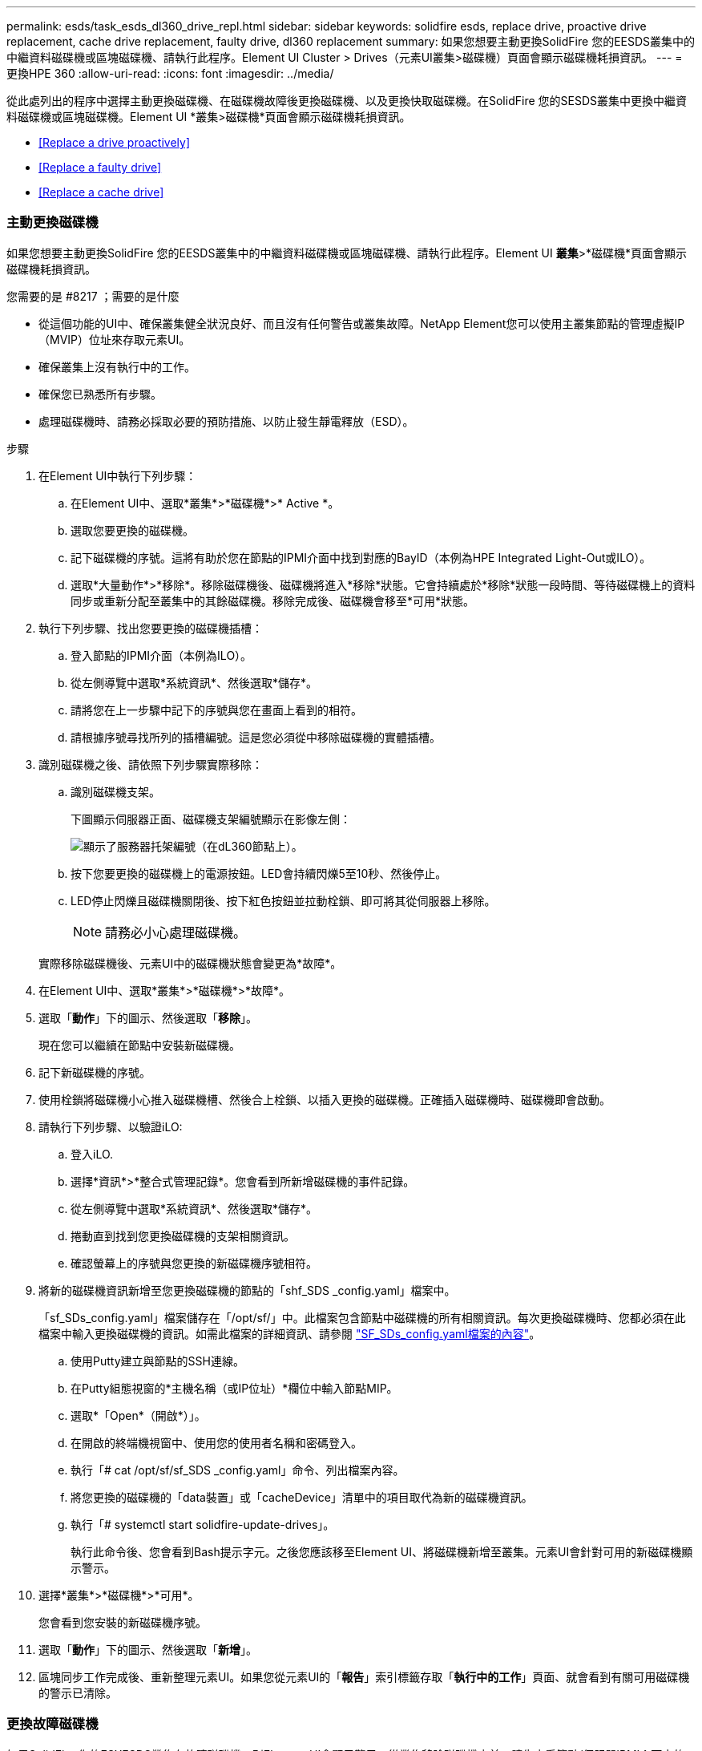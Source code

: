 ---
permalink: esds/task_esds_dl360_drive_repl.html 
sidebar: sidebar 
keywords: solidfire esds, replace drive, proactive drive replacement, cache drive replacement, faulty drive, dl360 replacement 
summary: 如果您想要主動更換SolidFire 您的EESDS叢集中的中繼資料磁碟機或區塊磁碟機、請執行此程序。Element UI Cluster > Drives（元素UI叢集>磁碟機）頁面會顯示磁碟機耗損資訊。 
---
= 更換HPE 360
:allow-uri-read: 
:icons: font
:imagesdir: ../media/


[role="lead"]
從此處列出的程序中選擇主動更換磁碟機、在磁碟機故障後更換磁碟機、以及更換快取磁碟機。在SolidFire 您的SESDS叢集中更換中繼資料磁碟機或區塊磁碟機。Element UI *叢集>磁碟機*頁面會顯示磁碟機耗損資訊。

* <<Replace a drive proactively>>
* <<Replace a faulty drive>>
* <<Replace a cache drive>>




=== 主動更換磁碟機

如果您想要主動更換SolidFire 您的EESDS叢集中的中繼資料磁碟機或區塊磁碟機、請執行此程序。Element UI *叢集*>*磁碟機*頁面會顯示磁碟機耗損資訊。

.您需要的是 #8217 ；需要的是什麼
* 從這個功能的UI中、確保叢集健全狀況良好、而且沒有任何警告或叢集故障。NetApp Element您可以使用主叢集節點的管理虛擬IP（MVIP）位址來存取元素UI。
* 確保叢集上沒有執行中的工作。
* 確保您已熟悉所有步驟。
* 處理磁碟機時、請務必採取必要的預防措施、以防止發生靜電釋放（ESD）。


.步驟
. 在Element UI中執行下列步驟：
+
.. 在Element UI中、選取*叢集*>*磁碟機*>* Active *。
.. 選取您要更換的磁碟機。
.. 記下磁碟機的序號。這將有助於您在節點的IPMI介面中找到對應的BayID（本例為HPE Integrated Light-Out或ILO）。
.. 選取*大量動作*>*移除*。移除磁碟機後、磁碟機將進入*移除*狀態。它會持續處於*移除*狀態一段時間、等待磁碟機上的資料同步或重新分配至叢集中的其餘磁碟機。移除完成後、磁碟機會移至*可用*狀態。


. 執行下列步驟、找出您要更換的磁碟機插槽：
+
.. 登入節點的IPMI介面（本例為ILO）。
.. 從左側導覽中選取*系統資訊*、然後選取*儲存*。
.. 請將您在上一步驟中記下的序號與您在畫面上看到的相符。
.. 請根據序號尋找所列的插槽編號。這是您必須從中移除磁碟機的實體插槽。


. 識別磁碟機之後、請依照下列步驟實際移除：
+
.. 識別磁碟機支架。
+
下圖顯示伺服器正面、磁碟機支架編號顯示在影像左側：

+
image::../media/esds_drive_bay.png[顯示了服務器托架編號（在dL360節點上）。]

.. 按下您要更換的磁碟機上的電源按鈕。LED會持續閃爍5至10秒、然後停止。
.. LED停止閃爍且磁碟機關閉後、按下紅色按鈕並拉動栓鎖、即可將其從伺服器上移除。
+

NOTE: 請務必小心處理磁碟機。

+
實際移除磁碟機後、元素UI中的磁碟機狀態會變更為*故障*。



. 在Element UI中、選取*叢集*>*磁碟機*>*故障*。
. 選取「*動作*」下的圖示、然後選取「*移除*」。
+
現在您可以繼續在節點中安裝新磁碟機。

. 記下新磁碟機的序號。
. 使用栓鎖將磁碟機小心推入磁碟機槽、然後合上栓鎖、以插入更換的磁碟機。正確插入磁碟機時、磁碟機即會啟動。
. 請執行下列步驟、以驗證iLO:
+
.. 登入iLO.
.. 選擇*資訊*>*整合式管理記錄*。您會看到所新增磁碟機的事件記錄。
.. 從左側導覽中選取*系統資訊*、然後選取*儲存*。
.. 捲動直到找到您更換磁碟機的支架相關資訊。
.. 確認螢幕上的序號與您更換的新磁碟機序號相符。


. 將新的磁碟機資訊新增至您更換磁碟機的節點的「shf_SDS _config.yaml」檔案中。
+
「sf_SDs_config.yaml」檔案儲存在「/opt/sf/」中。此檔案包含節點中磁碟機的所有相關資訊。每次更換磁碟機時、您都必須在此檔案中輸入更換磁碟機的資訊。如需此檔案的詳細資訊、請參閱 link:reference_esds_sf_sds_config_file.html["SF_SDs_config.yaml檔案的內容"^]。

+
.. 使用Putty建立與節點的SSH連線。
.. 在Putty組態視窗的*主機名稱（或IP位址）*欄位中輸入節點MIP。
.. 選取*「Open*（開啟*）」。
.. 在開啟的終端機視窗中、使用您的使用者名稱和密碼登入。
.. 執行「# cat /opt/sf/sf_SDS _config.yaml」命令、列出檔案內容。
.. 將您更換的磁碟機的「data裝置」或「cacheDevice」清單中的項目取代為新的磁碟機資訊。
.. 執行「# systemctl start solidfire-update-drives」。
+
執行此命令後、您會看到Bash提示字元。之後您應該移至Element UI、將磁碟機新增至叢集。元素UI會針對可用的新磁碟機顯示警示。



. 選擇*叢集*>*磁碟機*>*可用*。
+
您會看到您安裝的新磁碟機序號。

. 選取「*動作*」下的圖示、然後選取「*新增*」。
. 區塊同步工作完成後、重新整理元素UI。如果您從元素UI的「*報告*」索引標籤存取「*執行中的工作*」頁面、就會看到有關可用磁碟機的警示已清除。




=== 更換故障磁碟機

如果SolidFire 您的ESXESDS叢集有故障磁碟機、則Element UI會顯示警示。從叢集移除磁碟機之前、請先查看節點/伺服器IPMI介面中的資訊、以驗證故障原因。如果您要更換區塊磁碟機或中繼資料磁碟機、請執行下列步驟。

.您需要的是 #8217 ；需要的是什麼
* 從「支援軟體UI」中、確認磁碟機故障。NetApp Element元素會在磁碟機故障時顯示警示。您可以使用主叢集節點的管理虛擬IP（MVIP）位址來存取元素UI。
* 確保您已熟悉所有步驟。
* 處理磁碟機時、請務必採取必要的預防措施、以防止發生靜電釋放（ESD）。


.步驟
. 使用元素UI將故障磁碟機從叢集移除、如下所示：
+
.. 選擇*叢集*>*磁碟機*>*故障*。
.. 記下與故障磁碟機相關的節點名稱和序號。
.. 選取「*動作*」下的圖示、然後選取「*移除*」。如果您看到與磁碟機相關的服務警告、請等到Bin同步完成、然後取出磁碟機。


. 執行下列步驟以驗證磁碟機故障、並檢視與磁碟機故障相關的記錄事件：
+
.. 登入節點的IPMI介面（本例為ILO）。
.. 選擇*資訊*>*整合式管理記錄*。此處列出磁碟機故障的原因（例如SSDWearOut）和位置。您也可以看到一個事件、指出磁碟機的狀態已降級。
.. 從左側導覽中選取*系統資訊*、然後選取*儲存*。
.. 驗證故障磁碟機的可用資訊。故障磁碟機的狀態會顯示*降級*。


. 實際移除磁碟機、如下所示：
+
.. 識別機箱中的磁碟機插槽編號。
+
下圖顯示伺服器正面、磁碟機支架編號顯示在影像左側：

+
image::../media/esds_drive_bay.png[顯示了服務器托架編號（在dL360節點上）。]

.. 按下您要更換的磁碟機上的電源按鈕。LED會持續閃爍5至10秒、然後停止。
.. LED停止閃爍且磁碟機關閉後、按下紅色按鈕並拉動栓鎖、即可將其從伺服器上移除。
+

NOTE: 請務必小心處理磁碟機。



. 使用栓鎖將磁碟機小心推入磁碟機槽、然後合上栓鎖、以插入更換的磁碟機。正確插入磁碟機時、磁碟機即會啟動。
. 驗證新磁碟機詳細資料、請參閱：
+
.. 選擇*資訊*>*整合式管理記錄*。您會看到所新增磁碟機的事件記錄。
.. 重新整理頁面、查看您新增磁碟機的記錄事件。


. 驗證您的儲存系統在ILO:
+
.. 從左側導覽中選取*系統資訊*、然後選取*儲存*。
.. 捲動直到找到安裝新磁碟機的支架相關資訊。
.. 記下序號。


. 將新的磁碟機資訊新增至您更換磁碟機的節點的「shf_SDS _config.yaml」檔案中。
+
「sf_SDs_config.yaml」檔案儲存在「/opt/sf/」中。此檔案包含節點中磁碟機的所有相關資訊。每次更換磁碟機時、您都必須在此檔案中輸入更換磁碟機的資訊。如需此檔案的詳細資訊、請參閱 link:reference_esds_sf_sds_config_file.html["SF_SDs_config.yaml檔案的內容"^]。

+
.. 使用Putty建立與節點的SSH連線。
.. 在Putty組態視窗的*主機名稱（或IP位址）*欄位中輸入節點MIP。
.. 選取*「Open*（開啟*）」。
.. 在開啟的終端機視窗中、使用您的使用者名稱和密碼登入。
.. 執行「# cat /opt/sf/sf_SDS _config.yaml」命令、列出檔案內容。
.. 將您更換的磁碟機的「data裝置」或「cacheDevice」清單中的項目取代為新的磁碟機資訊。
.. 執行「# systemctl start solidfire-update-drives」。
+
執行此命令後、您會看到Bash提示字元。之後您應該移至Element UI、將磁碟機新增至叢集。元素UI會針對可用的新磁碟機顯示警示。



. 選擇*叢集*>*磁碟機*>*可用*。
+
您會看到您安裝的新磁碟機序號。

. 選取「*動作*」下的圖示、然後選取「*新增*」。
. 區塊同步工作完成後、重新整理元素UI。如果您從元素UI的「*報告*」索引標籤存取「*執行中的工作*」頁面、就會看到有關可用磁碟機的警示已清除。




=== 更換快取磁碟機

如果您想要更換SolidFire 您的EESDS叢集中的快取磁碟機、請執行此程序。快取磁碟機與中繼資料服務相關聯。Element UI *叢集*>*磁碟機*頁面會顯示磁碟機耗損資訊。

.您需要的是 #8217 ；需要的是什麼
* 從這個功能的UI中、確保叢集健全狀況良好、而且沒有任何警告或叢集故障。NetApp Element您可以使用主叢集節點的管理虛擬IP（MVIP）位址來存取元素UI。
* 確保叢集上沒有執行中的工作。
* 確保您已熟悉所有步驟。
* 請務必從Element UI移除中繼資料服務。
* 處理磁碟機時、請務必採取必要的預防措施、以防止發生靜電釋放（ESD）。


.步驟
. 在Element UI中執行下列步驟：
+
.. 在Element UI中、選取*叢集*>*節點*>*作用中*。
.. 記下您要更換快取磁碟機之節點的節點ID和管理IP位址。
.. 如果快取磁碟機狀況良好、而且您正主動更換快取磁碟機、請選取* Active Drives*、找出中繼資料磁碟機、然後從UI中移除。
+
移除後、中繼資料磁碟機會先進入*移除*狀態、然後進入*可用*。

.. 如果您在快取磁碟機故障後執行置換、中繼資料磁碟機將會處於*可用*狀態、並列在*叢集*>*磁碟機*>*可用*之下。
.. 在Element UI中、選取*叢集*>*磁碟機*>* Active *。
.. 選取與NodeName相關聯的中繼資料磁碟機、以取代快取磁碟機。
.. 選取*大量動作*>*移除*。移除磁碟機後、磁碟機將進入*移除*狀態。它會持續處於*移除*狀態一段時間、等待磁碟機上的資料同步或重新分配至叢集中的其餘磁碟機。移除完成後、磁碟機會移至*可用*狀態。


. 請執行下列步驟、找出您要更換的快取磁碟機插槽：
+
.. 登入節點的IPMI介面（本例為ILO）。
.. 從左側導覽中選取*系統資訊*、然後選取*儲存*。
.. 找到快取磁碟機。
+

NOTE: 快取磁碟機的容量低於儲存磁碟機。

.. 尋找所列的快取磁碟機插槽編號。這是您必須從中移除磁碟機的實體插槽。


. 識別磁碟機之後、請依照下列步驟實際移除：
+
.. 識別磁碟機支架。
+
下圖顯示伺服器正面、磁碟機支架編號顯示在影像左側：

+
image::../media/esds_drive_bay.png[顯示了服務器托架編號（在dL360節點上）。]

.. 按下您要更換的磁碟機上的電源按鈕。LED會持續閃爍5至10秒、然後停止。
.. LED停止閃爍且磁碟機關閉後、按下紅色按鈕並拉動栓鎖、即可將其從伺服器上移除。
+

NOTE: 請務必小心處理磁碟機。

+
實際移除磁碟機後、元素UI中的磁碟機狀態會變更為*故障*。



. 記下HPE型號和新快取磁碟機的ISN（序號）。
. 使用栓鎖將磁碟機小心推入磁碟機槽、然後合上栓鎖、以插入更換的磁碟機。正確插入磁碟機時、磁碟機即會啟動。
. 請執行下列步驟、以驗證iLO:
+
.. 登入iLO.
.. 選擇*資訊*>*整合式管理記錄*。您會看到所新增磁碟機的事件記錄。
.. 從左側導覽中選取*系統資訊*、然後選取*儲存*。
.. 捲動直到找到您更換磁碟機的支架相關資訊。
.. 確認螢幕上的序號與您安裝的新磁碟機序號相符。


. 將新的快取磁碟機資訊新增到您更換磁碟機的節點的「sf_SDS _config.yaml」檔案中。
+
「sf_SDs_config.yaml」檔案儲存在「/opt/sf/」中。此檔案包含節點中磁碟機的所有相關資訊。每次更換磁碟機時、您都應該在此檔案中輸入更換磁碟機的資訊。如需此檔案的詳細資訊、請參閱 link:reference_esds_sf_sds_config_file.html["SF_SDs_config.yaml檔案的內容"^]。

+
.. 使用Putty建立與節點的SSH連線。
.. 在Putty組態視窗的*主機名稱（或IP位址）*欄位中、輸入節點MIP位址（您先前從元素UI記下的位址）。
.. 選取*「Open*（開啟*）」。
.. 在開啟的終端機視窗中、使用您的使用者名稱和密碼登入。
.. 執行「NVMe清單」命令以列出NVe裝置。
+
您可以看到新快取磁碟機的型號和序號。請參閱下列輸出範例：

+
image::../media/esds_nvme_list.png[顯示新快取磁碟機的型號和序號。]

.. 將新的快取磁碟機資訊新增至「/opt/sf/sf_SDS _config.yaml」。
+
您應該將現有的快取磁碟機型號和序號、替換成新快取磁碟機的對應資訊。請參閱下列範例：

+
image::../media/esds_cache_drive_info.png[顯示型號和序號。]

.. 儲存「/opt/sf/sf_SDS _config.yaml」檔案。


. 針對您適用的案例執行步驟：
+
[cols="2*"]
|===
| 案例 | 步驟 


| 新插入的快取磁碟機會在您執行「NVMe清單」命令之後顯示  a| 
.. 運行‘# systemctl restart SolidFire ese'。這需要約三分鐘的時間。
.. 執行「System Status」（系統狀態）以檢查「SolidFire 示例」狀態SolidFire 。
.. 前往步驟9。




| 執行「NVMe清單」命令後、新插入的快取磁碟機不會出現  a| 
.. 重新啟動節點。
.. 節點重新開機後、SolidFire 請登入節點（使用Putty）並執行「系統狀態SolidFire show」命令、確認「支援」服務正在執行。
.. 前往步驟9。


|===
+

NOTE: 重新啟動SolidFire 「功能不全」或重新啟動節點、會導致一些叢集故障、但最終會在五分鐘內解決。

. 在元素UI中、將您移除的中繼資料磁碟機重新加入：
+
.. 選擇*叢集*>*磁碟機*>*可用*。
.. 選取「Actions（動作）」下的圖示、然後選取「* Add*（新增*）」。


. 區塊同步工作完成後、請重新整理元素UI。
+
您可以看到可用磁碟機的警示已清除、以及其他叢集故障。





== 如需詳細資訊、請參閱

* https://www.netapp.com/data-storage/solidfire/documentation/["NetApp SolidFire 資源頁面"^]
* https://docs.netapp.com/sfe-122/topic/com.netapp.ndc.sfe-vers/GUID-B1944B0E-B335-4E0B-B9F1-E960BF32AE56.html["先前版本的NetApp SolidFire 產品及元素產品文件"^]

